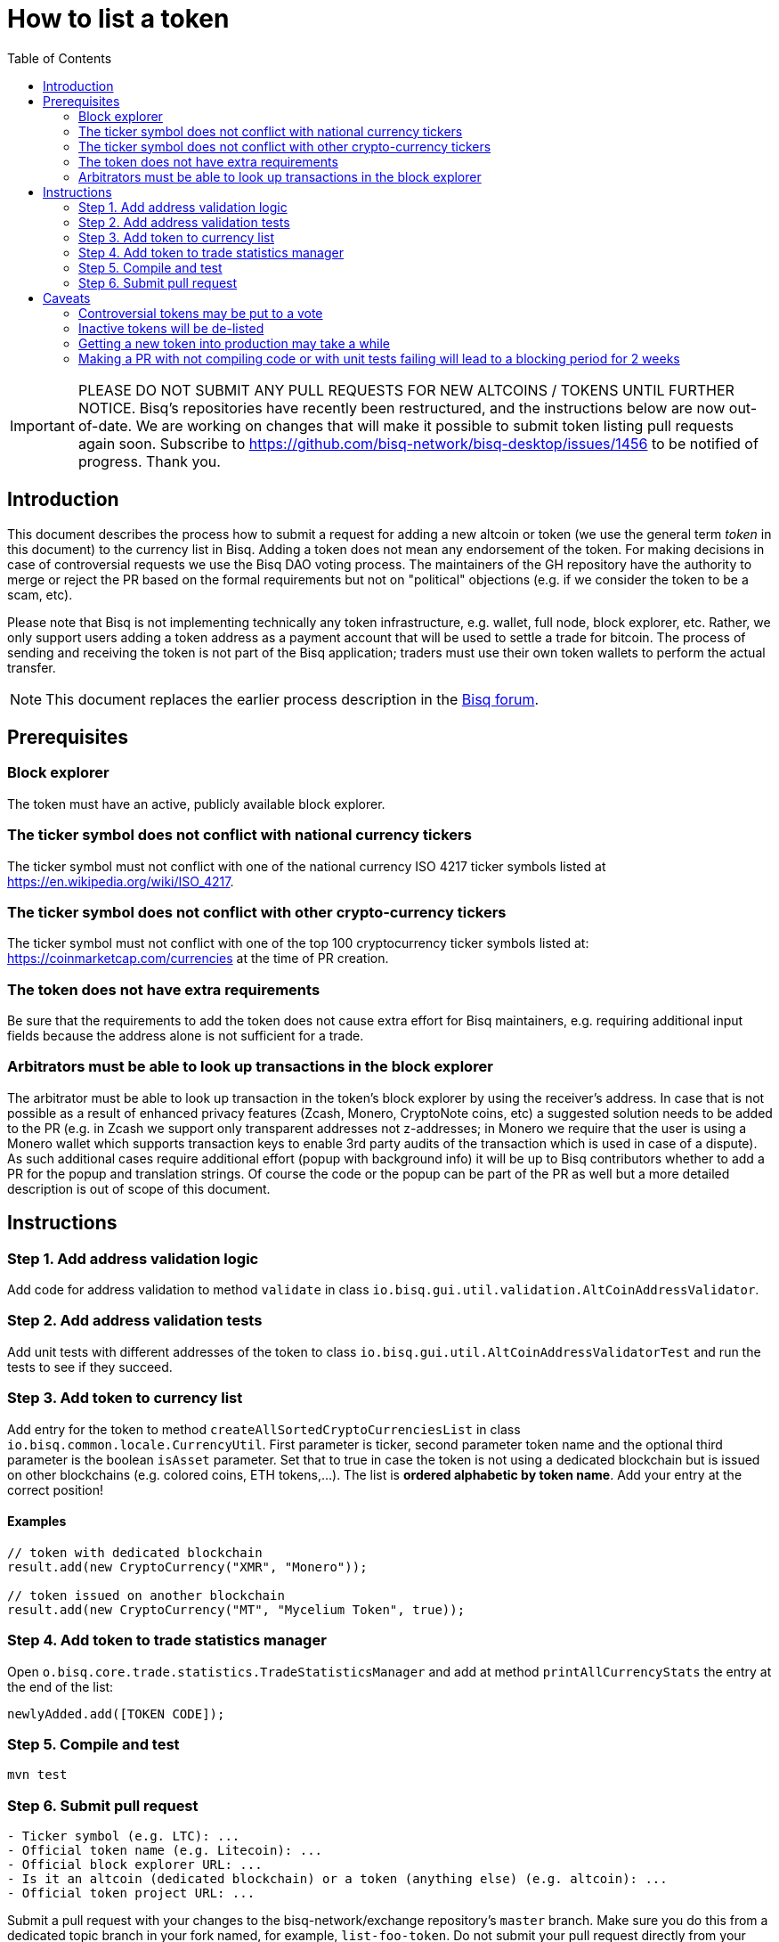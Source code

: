 = How to list a token
:toc:

IMPORTANT: PLEASE DO NOT SUBMIT ANY PULL REQUESTS FOR NEW ALTCOINS / TOKENS UNTIL FURTHER NOTICE. Bisq's repositories have recently been restructured, and the instructions below are now out-of-date. We are working on changes that will make it possible to submit token listing pull requests again soon. Subscribe to https://github.com/bisq-network/bisq-desktop/issues/1456 to be notified of progress. Thank you.

== Introduction

This document describes the process how to submit a request for adding a new altcoin or token (we use the general term _token_ in this document) to the currency list in Bisq. Adding a token does not mean any endorsement of the token. For making decisions in case of controversial requests we use the Bisq DAO voting process. The maintainers of the GH repository have the authority to merge or reject the PR based on the formal requirements but not on "political" objections (e.g. if we consider the token to be a scam, etc).

Please note that Bisq is not implementing technically any token infrastructure, e.g. wallet, full node, block explorer, etc. Rather, we only support users adding a token address as a payment account that will be used to settle a trade for bitcoin. The process of sending and receiving the token is not part of the Bisq application; traders must use their own token wallets to perform the actual transfer.

NOTE: This document replaces the earlier process description in the link:https://bisq.community/t/how-to-add-your-favorite-Altcoin/46[Bisq forum].


== Prerequisites

=== Block explorer

The token must have an active, publicly available block explorer.

=== The ticker symbol does not conflict with national currency tickers

The ticker symbol must not conflict with one of the national currency ISO 4217 ticker symbols listed at https://en.wikipedia.org/wiki/ISO_4217.

=== The ticker symbol does not conflict with other crypto-currency tickers

The ticker symbol must not conflict with one of the top 100 cryptocurrency ticker symbols listed at: https://coinmarketcap.com/currencies at the time of PR creation.

=== The token does not have extra requirements

Be sure that the requirements to add the token does not cause extra effort for Bisq maintainers, e.g. requiring additional input fields because the address alone is not sufficient for a trade.

=== Arbitrators must be able to look up transactions in the block explorer

The arbitrator must be able to look up transaction in the token's block explorer by using the receiver's address. In case that is not possible as a result of enhanced privacy features (Zcash, Monero, CryptoNote coins, etc) a suggested solution needs to be added to the PR (e.g. in Zcash we support only transparent addresses not z-addresses; in Monero we require that the user is using a Monero wallet which supports transaction keys to enable 3rd party audits of the transaction which is used in case of a dispute). As such additional cases require additional effort (popup with background info) it will be up to Bisq contributors whether to add a PR for the popup and translation strings. Of course the code or the popup can be part of the PR as well but a more detailed description is out of scope of this document.


== Instructions

=== Step 1. Add address validation logic

Add code for address validation to method `validate` in class `io.bisq.gui.util.validation.AltCoinAddressValidator`.

=== Step 2. Add address validation tests

Add unit tests with different addresses of the token to class `io.bisq.gui.util.AltCoinAddressValidatorTest` and run the tests to see if they succeed.

=== Step 3. Add token to currency list

Add entry for the token to method `createAllSortedCryptoCurrenciesList` in class `io.bisq.common.locale.CurrencyUtil`.
First parameter is ticker, second parameter token name and the optional third parameter is the boolean `isAsset` parameter. Set that to true in case the token is not using a dedicated blockchain but is issued on other blockchains (e.g. colored coins, ETH tokens,...). The list is *ordered alphabetic by token name*. Add your entry at the correct position!

==== Examples

----
// token with dedicated blockchain
result.add(new CryptoCurrency("XMR", "Monero"));

// token issued on another blockchain
result.add(new CryptoCurrency("MT", "Mycelium Token", true));
----

=== Step 4. Add token to trade statistics manager

Open `o.bisq.core.trade.statistics.TradeStatisticsManager` and add at method `printAllCurrencyStats` the entry at the end of the list:

----
newlyAdded.add([TOKEN CODE]);
----

=== Step 5. Compile and test

----
mvn test
----

=== Step 6. Submit pull request

----
- Ticker symbol (e.g. LTC): ...
- Official token name (e.g. Litecoin): ...
- Official block explorer URL: ...
- Is it an altcoin (dedicated blockchain) or a token (anything else) (e.g. altcoin): ...
- Official token project URL: ...
----

Submit a pull request with your changes to the bisq-network/exchange repository's `master` branch. Make sure you do this from a dedicated topic branch in your fork named, for example, `list-foo-token`. Do not submit your pull request directly from your `master` branch, as this can make things unnecessarily complex if and when there are merge conflicts.

Copy and paste the form template below into the description of the pull request and fill it out.

== Caveats

=== Controversial tokens may be put to a vote

 - Any BSQ token holder can request that a decision for adding the token should be decided in the Bisq DAO voting process (the Bisq DAO will be executed in a manual manner as long the full DAO version is not implemented according to the DAO phase 0 doc TODO: add link, not available atm).
 - If such a request for voting is filed the PR will be delayed until the next voting period. Filing a request for voting is described in the DOA voting document (TODO: add link, not available atm).
 - If the voting has > 50% of votes and reaches the required quorum (at least 5% of total BSQ stake need to vote on it) the result will be used to accept or reject the token. Not reaching the quorum results in a rejection.
 - For requesting again a token which got rejected by voting it requires a clear statement about the changed circumstances. Objecting the political positions is not sufficient (e.g. Coin XXX is not a scamcoin because of ....).
 - Any BSQ token holder can also request a voting to remove an already supported token.

=== Inactive tokens will be de-listed

 - At each new release we will check if already added tokens have been traded in the past 4 months. If this requirement is not met the token will be removed. The Bisq trade statistics are taken as reference. Removal of a not-traded token will not be announced beside in the release notes of the new release.
 - Adding the token again requires a statement about the changed circumstances (e.g. link to discussions where demand for the token is documented, etc).

=== Getting a new token into production may take a while

Adding a new token will be part of the normal release cycle. Whenever we ship the next Bisq release, your token will be included.

=== Making a PR with not compiling code or with unit tests failing will lead to a blocking period for 2 weeks

To not waste developer time for reviewing a PR which does not fulfill the very basic requirements we will add a policy to block updated PRs for that token for 2 weeks. The PR will get closed and has to be re-opened after that period with the fixes.

